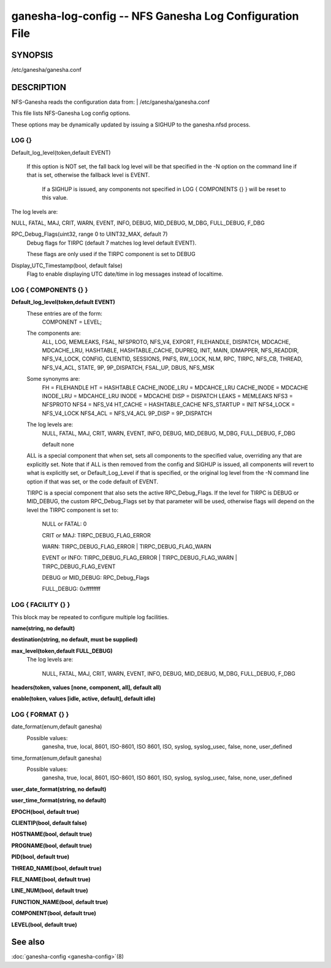===================================================================
ganesha-log-config -- NFS Ganesha Log Configuration File
===================================================================

.. program:: ganesha-log-config


SYNOPSIS
==========================================================

| /etc/ganesha/ganesha.conf

DESCRIPTION
==========================================================

NFS-Ganesha reads the configuration data from:
| /etc/ganesha/ganesha.conf

This file lists NFS-Ganesha Log config options.

These options may be dynamically updated by issuing a SIGHUP to the ganesha.nfsd
process.

LOG {}
--------------------------------------------------------------------------------
Default_log_level(token,default EVENT)

   If this option is NOT set, the fall back log level will be that specified in
   the -N option on the command line if that is set, otherwise the fallback
   level is EVENT.

    If a SIGHUP is issued, any components not specified in LOG { COMPONENTS {} }
    will be reset to this value.

The log levels are:

NULL, FATAL, MAJ, CRIT, WARN, EVENT,
INFO, DEBUG, MID_DEBUG, M_DBG,
FULL_DEBUG, F_DBG

RPC_Debug_Flags(uint32, range 0 to UINT32_MAX, default 7)
    Debug flags for TIRPC (default 7 matches log level default EVENT).

    These flags are only used if the TIRPC component is set to DEBUG

Display_UTC_Timestamp(bool, default false)
    Flag to enable displaying UTC date/time in log messages instead of localtime.

LOG { COMPONENTS {} }
--------------------------------------------------------------------------------
**Default_log_level(token,default EVENT)**
    These entries are of the form:
        COMPONENT = LEVEL;

    The components are:
        ALL, LOG, MEMLEAKS, FSAL, NFSPROTO,
        NFS_V4, EXPORT, FILEHANDLE, DISPATCH, MDCACHE,
        MDCACHE_LRU, HASHTABLE, HASHTABLE_CACHE, DUPREQ,
        INIT, MAIN, IDMAPPER, NFS_READDIR, NFS_V4_LOCK,
        CONFIG, CLIENTID, SESSIONS, PNFS, RW_LOCK, NLM, RPC,
        TIRPC, NFS_CB, THREAD, NFS_V4_ACL, STATE, 9P,
        9P_DISPATCH, FSAL_UP, DBUS, NFS_MSK

    Some synonyms are:
        FH = FILEHANDLE
        HT = HASHTABLE
        CACHE_INODE_LRU = MDCAHCE_LRU
        CACHE_INODE = MDCACHE
        INODE_LRU = MDCAHCE_LRU
        INODE = MDCACHE
        DISP = DISPATCH
        LEAKS = MEMLEAKS
        NFS3 = NFSPROTO
        NFS4 = NFS_V4
        HT_CACHE = HASHTABLE_CACHE
        NFS_STARTUP = INIT
        NFS4_LOCK = NFS_V4_LOCK
        NFS4_ACL = NFS_V4_ACL
        9P_DISP = 9P_DISPATCH

    The log levels are:
        NULL, FATAL, MAJ, CRIT, WARN, EVENT,
        INFO, DEBUG, MID_DEBUG, M_DBG,
        FULL_DEBUG, F_DBG

        default none

    ALL is a special component that when set, sets all components to the
    specified value, overriding any that are explicitly set. Note that if
    ALL is then removed from the config and SIGHUP is issued, all components
    will revert to what is explicitly set, or Default_Log_Level if that is
    specified, or the original log level from the -N command line option
    if that was set, or the code default of EVENT.

    TIRPC is a special component that also sets the active RPC_Debug_Flags.
    If the level for TIRPC is DEBUG or MID_DEBUG, the custom RPC_Debug_Flags
    set by that parameter will be used, otherwise flags will depend on the
    level the TIRPC component is set to:

        NULL or FATAL: 0

        CRIT or MAJ: TIRPC_DEBUG_FLAG_ERROR

        WARN: TIRPC_DEBUG_FLAG_ERROR | TIRPC_DEBUG_FLAG_WARN

        EVENT or INFO: TIRPC_DEBUG_FLAG_ERROR | TIRPC_DEBUG_FLAG_WARN | TIRPC_DEBUG_FLAG_EVENT

        DEBUG or MID_DEBUG: RPC_Debug_Flags

        FULL_DEBUG: 0xffffffff

LOG { FACILITY {} }
--------------------------------------------------------------------------------
This block may be repeated to configure multiple log facilities.

**name(string, no default)**

**destination(string, no default, must be supplied)**

**max_level(token,default FULL_DEBUG)**
    The log levels are:

        NULL, FATAL, MAJ, CRIT, WARN, EVENT,
        INFO, DEBUG, MID_DEBUG, M_DBG,
        FULL_DEBUG, F_DBG

**headers(token, values [none, component, all], default all)**

**enable(token, values [idle, active, default], default idle)**

LOG { FORMAT {} }
--------------------------------------------------------------------------------
date_format(enum,default ganesha)
    Possible values:
        ganesha, true, local, 8601, ISO-8601,
        ISO 8601, ISO, syslog, syslog_usec,
        false, none, user_defined

time_format(enum,default ganesha)
    Possible values:
        ganesha, true, local, 8601, ISO-8601,
        ISO 8601, ISO, syslog, syslog_usec,
        false, none, user_defined

**user_date_format(string, no default)**

**user_time_format(string, no default)**

**EPOCH(bool, default true)**

**CLIENTIP(bool, default false)**

**HOSTNAME(bool, default true)**

**PROGNAME(bool, default true)**

**PID(bool, default true)**

**THREAD_NAME(bool, default true)**

**FILE_NAME(bool, default true)**

**LINE_NUM(bool, default true)**

**FUNCTION_NAME(bool, default true)**

**COMPONENT(bool, default true)**

**LEVEL(bool, default true)**

See also
==============================
:doc:`ganesha-config <ganesha-config>`\(8)
